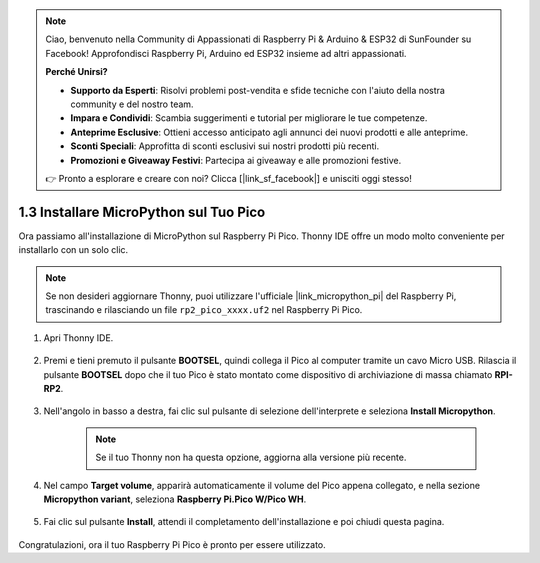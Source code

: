 .. note::

    Ciao, benvenuto nella Community di Appassionati di Raspberry Pi & Arduino & ESP32 di SunFounder su Facebook! Approfondisci Raspberry Pi, Arduino ed ESP32 insieme ad altri appassionati.

    **Perché Unirsi?**

    - **Supporto da Esperti**: Risolvi problemi post-vendita e sfide tecniche con l'aiuto della nostra community e del nostro team.
    - **Impara e Condividi**: Scambia suggerimenti e tutorial per migliorare le tue competenze.
    - **Anteprime Esclusive**: Ottieni accesso anticipato agli annunci dei nuovi prodotti e alle anteprime.
    - **Sconti Speciali**: Approfitta di sconti esclusivi sui nostri prodotti più recenti.
    - **Promozioni e Giveaway Festivi**: Partecipa ai giveaway e alle promozioni festive.

    👉 Pronto a esplorare e creare con noi? Clicca [|link_sf_facebook|] e unisciti oggi stesso!

.. _install_micropython_on_pico:

1.3 Installare MicroPython sul Tuo Pico
==========================================

Ora passiamo all'installazione di MicroPython sul Raspberry Pi Pico. Thonny IDE offre un modo molto conveniente per installarlo con un solo clic.

.. note::
    Se non desideri aggiornare Thonny, puoi utilizzare l'ufficiale |link_micropython_pi| del Raspberry Pi, trascinando e rilasciando un file ``rp2_pico_xxxx.uf2`` nel Raspberry Pi Pico.



#. Apri Thonny IDE.

    .. image:: img/set_pico1.png

#. Premi e tieni premuto il pulsante **BOOTSEL**, quindi collega il Pico al computer tramite un cavo Micro USB. Rilascia il pulsante **BOOTSEL** dopo che il tuo Pico è stato montato come dispositivo di archiviazione di massa chiamato **RPI-RP2**.

    .. image:: img/bootsel_onboard.png

#. Nell'angolo in basso a destra, fai clic sul pulsante di selezione dell'interprete e seleziona **Install Micropython**.

    .. note::
        Se il tuo Thonny non ha questa opzione, aggiorna alla versione più recente.

    .. image:: img/set_pico2.png

#. Nel campo **Target volume**, apparirà automaticamente il volume del Pico appena collegato, e nella sezione **Micropython variant**, seleziona **Raspberry Pi.Pico W/Pico WH**.

    .. image:: img/set_pico3.png

#. Fai clic sul pulsante **Install**, attendi il completamento dell'installazione e poi chiudi questa pagina.

    .. image:: img/set_pico4.png


Congratulazioni, ora il tuo Raspberry Pi Pico è pronto per essere utilizzato.
